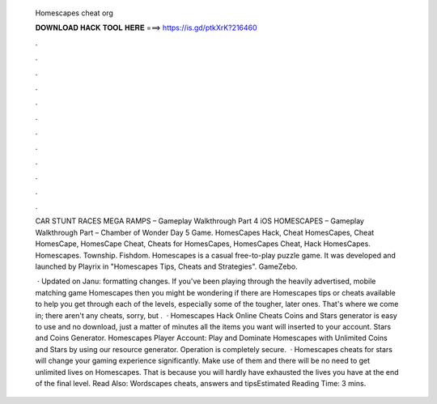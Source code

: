   Homescapes cheat org
  
  
  
  𝐃𝐎𝐖𝐍𝐋𝐎𝐀𝐃 𝐇𝐀𝐂𝐊 𝐓𝐎𝐎𝐋 𝐇𝐄𝐑𝐄 ===> https://is.gd/ptkXrK?216460
  
  
  
  .
  
  
  
  .
  
  
  
  .
  
  
  
  .
  
  
  
  .
  
  
  
  .
  
  
  
  .
  
  
  
  .
  
  
  
  .
  
  
  
  .
  
  
  
  .
  
  
  
  .
  
  CAR STUNT RACES MEGA RAMPS – Gameplay Walkthrough Part 4 iOS HOMESCAPES – Gameplay Walkthrough Part – Chamber of Wonder Day 5 Game. HomesCapes Hack, Cheat HomesCapes, Cheat HomesCape, HomesCape Cheat, Cheats for HomesCapes, HomesCapes Cheat, Hack HomesCapes. Homescapes. Township. Fishdom. Homescapes is a casual free-to-play puzzle game. It was developed and launched by Playrix in "Homescapes Tips, Cheats and Strategies". GameZebo.
  
   · Updated on Janu: formatting changes. If you've been playing through the heavily advertised, mobile matching game Homescapes then you might be wondering if there are Homescapes tips or cheats available to help you get through each of the levels, especially some of the tougher, later ones. That's where we come in; there aren't any cheats, sorry, but .  · Homescapes Hack Online Cheats Coins and Stars generator is easy to use and no download, just a matter of minutes all the items you want will inserted to your account. Stars and Coins Generator. Homescapes Player Account: Play and Dominate Homescapes with Unlimited Coins and Stars by using our resource generator. Operation is completely secure.  · Homescapes cheats for stars will change your gaming experience significantly. Make use of them and there will be no need to get unlimited lives on Homescapes. That is because you will hardly have exhausted the lives you have at the end of the final level. Read Also: Wordscapes cheats, answers and tipsEstimated Reading Time: 3 mins.
